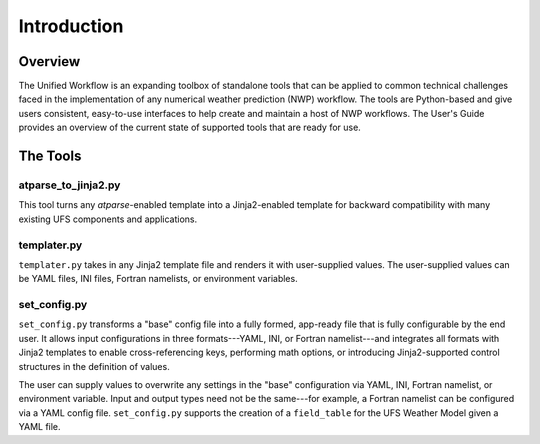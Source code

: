 .. _introduction:

*******************
Introduction
*******************

.. _overview:

--------
Overview
--------

The Unified Workflow is an expanding toolbox of standalone tools that can be applied to common technical challenges faced in the implementation of any numerical weather prediction (NWP) workflow. The tools are Python-based and give users consistent, easy-to-use interfaces to help create and maintain a host of NWP workflows. The User's Guide provides an overview of the current state of supported tools that are ready for use.

.. _tools:

---------
The Tools
---------

.. _at_parse_to_jinja2:

^^^^^^^^^^^^^^^^^^^^
atparse_to_jinja2.py
^^^^^^^^^^^^^^^^^^^^

This tool turns any *atparse*-enabled template into a Jinja2-enabled template for backward compatibility with many existing UFS components and applications.

.. _templater:

^^^^^^^^^^^^
templater.py
^^^^^^^^^^^^

``templater.py`` takes in any Jinja2 template file and renders it with user-supplied values. The user-supplied values can be YAML files, INI files, Fortran namelists, or environment variables. 

.. _set_config:

^^^^^^^^^^^^^
set_config.py
^^^^^^^^^^^^^

``set_config.py`` transforms a "base" config file into a fully formed, app-ready file that is fully configurable by the end user. It allows input 
configurations in three formats---YAML, INI, or Fortran namelist---and integrates all formats with Jinja2 templates to enable cross-referencing keys, performing math options, or introducing Jinja2-supported control structures in the definition of values.

The user can supply values to overwrite any settings in the "base" configuration via YAML, INI, Fortran namelist, or environment variable. Input and output types need not be the same---for example, a Fortran namelist can be configured via a YAML config file.
``set_config.py`` supports the creation of a ``field_table`` for the UFS Weather Model given a YAML file.
